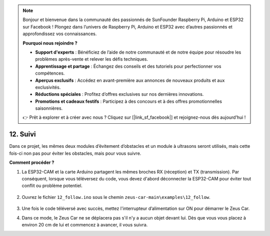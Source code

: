 .. note:: 

    Bonjour et bienvenue dans la communauté des passionnés de SunFounder Raspberry Pi, Arduino et ESP32 sur Facebook ! Plongez dans l’univers de Raspberry Pi, Arduino et ESP32 avec d’autres passionnés et approfondissez vos connaissances.

    **Pourquoi nous rejoindre ?**

    - **Support d'experts** : Bénéficiez de l’aide de notre communauté et de notre équipe pour résoudre les problèmes après-vente et relever les défis techniques.
    - **Apprentissage et partage** : Échangez des conseils et des tutoriels pour perfectionner vos compétences.
    - **Aperçus exclusifs** : Accédez en avant-première aux annonces de nouveaux produits et aux exclusivités.
    - **Réductions spéciales** : Profitez d’offres exclusives sur nos dernières innovations.
    - **Promotions et cadeaux festifs** : Participez à des concours et à des offres promotionnelles saisonnières.

    👉 Prêt à explorer et à créer avec nous ? Cliquez sur [|link_sf_facebook|] et rejoignez-nous dès aujourd’hui !


12. Suivi
====================

Dans ce projet, les mêmes deux modules d’évitement d’obstacles et un module à ultrasons seront utilisés, mais cette fois-ci non pas pour éviter les obstacles, mais pour vous suivre.

.. raw:: html

   <video loop autoplay muted style = "max-width:80%">
      <source src="../_static/video/object_following.mp4"  type="video/mp4">
      Your browser does not support the video tag.
   </video>

.. raw:: html
    
    <br/> <br/>  

**Comment procéder ?**

#. La ESP32-CAM et la carte Arduino partagent les mêmes broches RX (réception) et TX (transmission). Par conséquent, lorsque vous téléversez du code, vous devez d'abord déconnecter la ESP32-CAM pour éviter tout conflit ou problème potentiel.

    .. image:: img/unplug_cam.png
        :width: 400
        :align: center

#. Ouvrez le fichier ``12_follow.ino`` sous le chemin ``zeus-car-main\examples\12_follow``.

    .. raw:: html

        <iframe src=https://create.arduino.cc/editor/sunfounder01/3fd83bdc-5457-4532-9da1-126fb7092a11/preview?embed style="height:510px;width:100%;margin:10px 0" frameborder=0></iframe>

#. Une fois le code téléversé avec succès, mettez l'interrupteur d’alimentation sur ON pour démarrer le Zeus Car.


#. Dans ce mode, le Zeus Car ne se déplacera pas s'il n'y a aucun objet devant lui. Dès que vous vous placez à environ 20 cm de lui et commencez à avancer, il vous suivra.
